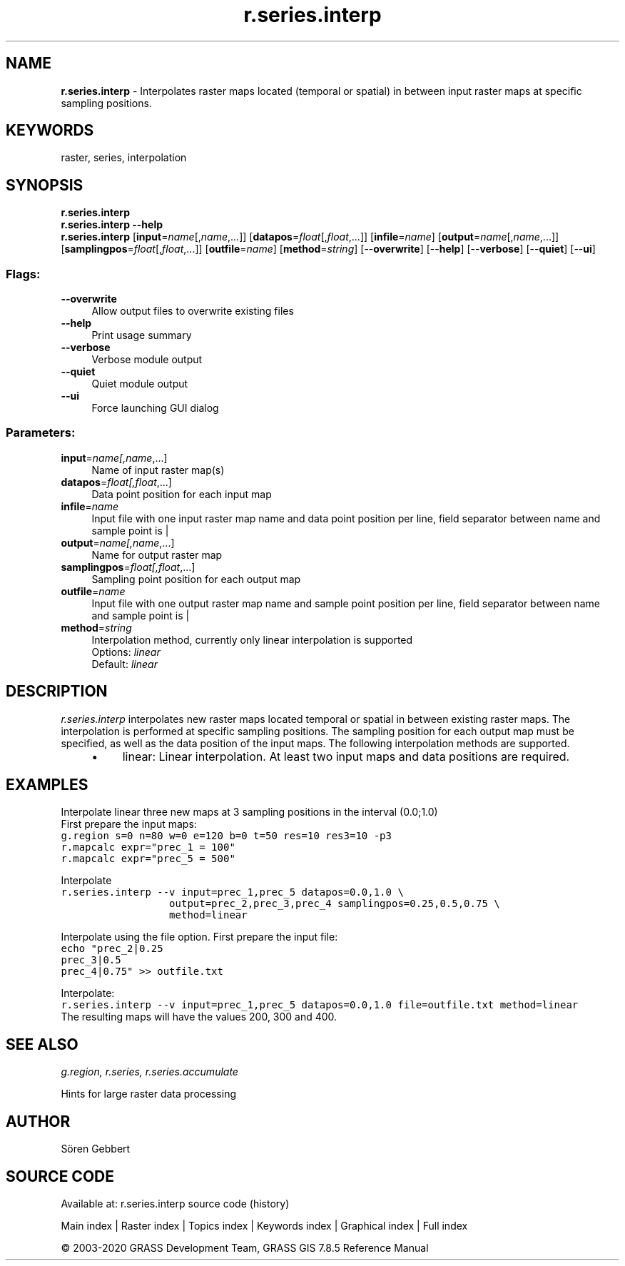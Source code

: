 .TH r.series.interp 1 "" "GRASS 7.8.5" "GRASS GIS User's Manual"
.SH NAME
\fI\fBr.series.interp\fR\fR  \- Interpolates raster maps located (temporal or spatial) in between input raster maps at specific sampling positions.
.SH KEYWORDS
raster, series, interpolation
.SH SYNOPSIS
\fBr.series.interp\fR
.br
\fBr.series.interp \-\-help\fR
.br
\fBr.series.interp\fR  [\fBinput\fR=\fIname\fR[,\fIname\fR,...]]   [\fBdatapos\fR=\fIfloat\fR[,\fIfloat\fR,...]]   [\fBinfile\fR=\fIname\fR]   [\fBoutput\fR=\fIname\fR[,\fIname\fR,...]]   [\fBsamplingpos\fR=\fIfloat\fR[,\fIfloat\fR,...]]   [\fBoutfile\fR=\fIname\fR]   [\fBmethod\fR=\fIstring\fR]   [\-\-\fBoverwrite\fR]  [\-\-\fBhelp\fR]  [\-\-\fBverbose\fR]  [\-\-\fBquiet\fR]  [\-\-\fBui\fR]
.SS Flags:
.IP "\fB\-\-overwrite\fR" 4m
.br
Allow output files to overwrite existing files
.IP "\fB\-\-help\fR" 4m
.br
Print usage summary
.IP "\fB\-\-verbose\fR" 4m
.br
Verbose module output
.IP "\fB\-\-quiet\fR" 4m
.br
Quiet module output
.IP "\fB\-\-ui\fR" 4m
.br
Force launching GUI dialog
.SS Parameters:
.IP "\fBinput\fR=\fIname[,\fIname\fR,...]\fR" 4m
.br
Name of input raster map(s)
.IP "\fBdatapos\fR=\fIfloat[,\fIfloat\fR,...]\fR" 4m
.br
Data point position for each input map
.IP "\fBinfile\fR=\fIname\fR" 4m
.br
Input file with one input raster map name and data point position per line, field separator between name and sample point is |
.IP "\fBoutput\fR=\fIname[,\fIname\fR,...]\fR" 4m
.br
Name for output raster map
.IP "\fBsamplingpos\fR=\fIfloat[,\fIfloat\fR,...]\fR" 4m
.br
Sampling point position for each output map
.IP "\fBoutfile\fR=\fIname\fR" 4m
.br
Input file with one output raster map name and sample point position per line, field separator between name and sample point is |
.IP "\fBmethod\fR=\fIstring\fR" 4m
.br
Interpolation method, currently only linear interpolation is supported
.br
Options: \fIlinear\fR
.br
Default: \fIlinear\fR
.SH DESCRIPTION
\fIr.series.interp\fR
interpolates new raster maps located temporal or spatial in between existing raster maps.
The interpolation is performed at specific sampling positions. The sampling position for each output map must be specified,
as well as the data position of the input maps.
The following interpolation methods are supported.
.RS 4n
.IP \(bu 4n
linear: Linear interpolation. At least two input maps and data positions are required.
.RE
.SH EXAMPLES
Interpolate linear three new maps at 3 sampling positions in the interval (0.0;1.0)
.br
First prepare the input maps:
.br
.br
.nf
\fC
g.region s=0 n=80 w=0 e=120 b=0 t=50 res=10 res3=10 \-p3
r.mapcalc expr=\(dqprec_1 = 100\(dq
r.mapcalc expr=\(dqprec_5 = 500\(dq
\fR
.fi
.PP
Interpolate
.br
.nf
\fC
r.series.interp \-\-v input=prec_1,prec_5 datapos=0.0,1.0 \(rs
                  output=prec_2,prec_3,prec_4 samplingpos=0.25,0.5,0.75 \(rs
                  method=linear
\fR
.fi
.PP
Interpolate using the file option.
First prepare the input file:
.br
.br
.nf
\fC
echo \(dqprec_2|0.25
prec_3|0.5
prec_4|0.75\(dq >> outfile.txt
\fR
.fi
.PP
Interpolate:
.br
.nf
\fC
r.series.interp \-\-v input=prec_1,prec_5 datapos=0.0,1.0 file=outfile.txt method=linear
\fR
.fi
The resulting maps will have the values 200, 300 and 400.
.SH SEE ALSO
\fI
g.region,
r.series,
r.series.accumulate
\fR
.PP
Hints for large raster data processing
.SH AUTHOR
Sören Gebbert
.SH SOURCE CODE
.PP
Available at: r.series.interp source code (history)
.PP
Main index |
Raster index |
Topics index |
Keywords index |
Graphical index |
Full index
.PP
© 2003\-2020
GRASS Development Team,
GRASS GIS 7.8.5 Reference Manual
